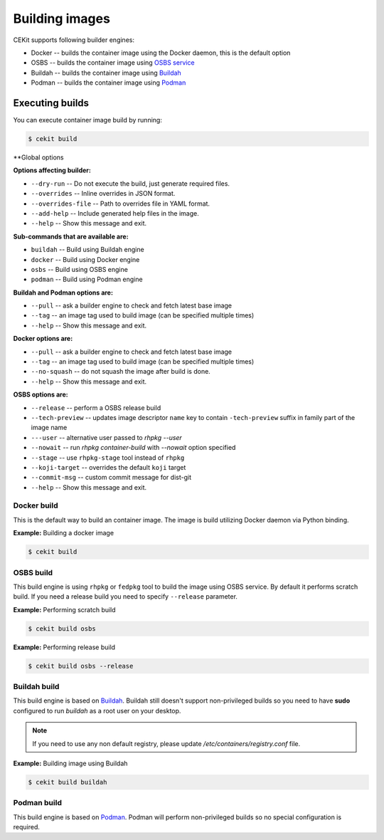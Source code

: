 Building images
================

CEKit supports following builder engines:

* Docker -- builds the container image using the Docker daemon, this is the default option
* OSBS -- builds the container image using `OSBS service <https://osbs.readthedocs.io>`_
* Buildah -- builds the container image using `Buildah <https://buildah.io/>`_
* Podman -- builds the container image using `Podman <https://podman.io/>`_

Executing builds
-----------------

You can execute container image build by running:

.. code:: bash

	  $ cekit build

**Global options

**Options affecting builder:**

* ``--dry-run`` -- Do not execute the build, just generate required files.
* ``--overrides`` -- Inline overrides in JSON format.
* ``--overrides-file`` -- Path to overrides file in YAML format.
* ``--add-help`` -- Include generated help files in the image.
* ``--help`` -- Show this message and exit.

**Sub-commands that are available are:**

* ``buildah`` --  Build using Buildah engine
* ``docker`` -- Build using Docker engine
* ``osbs`` -- Build using OSBS engine
* ``podman`` -- Build using Podman engine

**Buildah and Podman options are:**

* ``--pull`` -- ask a builder engine to check and fetch latest base image
* ``--tag`` -- an image tag used to build image (can be specified multiple times)
* ``--help`` -- Show this message and exit.

**Docker options are:**

* ``--pull`` -- ask a builder engine to check and fetch latest base image
* ``--tag`` -- an image tag used to build image (can be specified multiple times)
* ``--no-squash`` -- do not squash the image after build is done.
* ``--help`` -- Show this message and exit.

**OSBS options are:**

* ``--release`` -- perform a OSBS release build
* ``--tech-preview`` -- updates image descriptor ``name`` key to contain ``-tech-preview`` suffix in family part of the image name
* ``---user`` -- alternative user passed to `rhpkg --user`
* ``--nowait`` -- run `rhpkg container-build` with `--nowait` option specified
* ``--stage`` -- use ``rhpkg-stage`` tool instead of ``rhpkg``
* ``--koji-target`` -- overrides the default ``koji`` target
* ``--commit-msg`` -- custom commit message for dist-git
* ``--help`` -- Show this message and exit.


Docker build
^^^^^^^^^^^^^^^^

This is the default way to build an container image. The image is build utilizing Docker daemon via Python binding.

**Example:** Building a docker image

.. code:: bash

	  $ cekit build


OSBS build
^^^^^^^^^^^^^^^

This build engine is using ``rhpkg`` or ``fedpkg`` tool to build the image using OSBS service. By default
it performs scratch build. If you need a release build you need to specify ``--release`` parameter.

**Example:** Performing scratch build

.. code:: bash

	  $ cekit build osbs


**Example:** Performing release build

.. code:: bash

	  $ cekit build osbs --release


Buildah build
^^^^^^^^^^^^^

This build engine is based on `Buildah <https://buildah.io>`_. Buildah still doesn't
support non-privileged builds so you need to have **sudo** configured to run `buildah` as a root user on
your desktop.

.. note::
   If you need to use any non default registry, please update `/etc/containers/registry.conf` file.


**Example:** Building image using Buildah

.. code:: bash

	  $ cekit build buildah



Podman build
^^^^^^^^^^^^^

This build engine is based on `Podman <https://podman.io>`_. Podman will perform non-privileged builds so
no special configuration is required.

